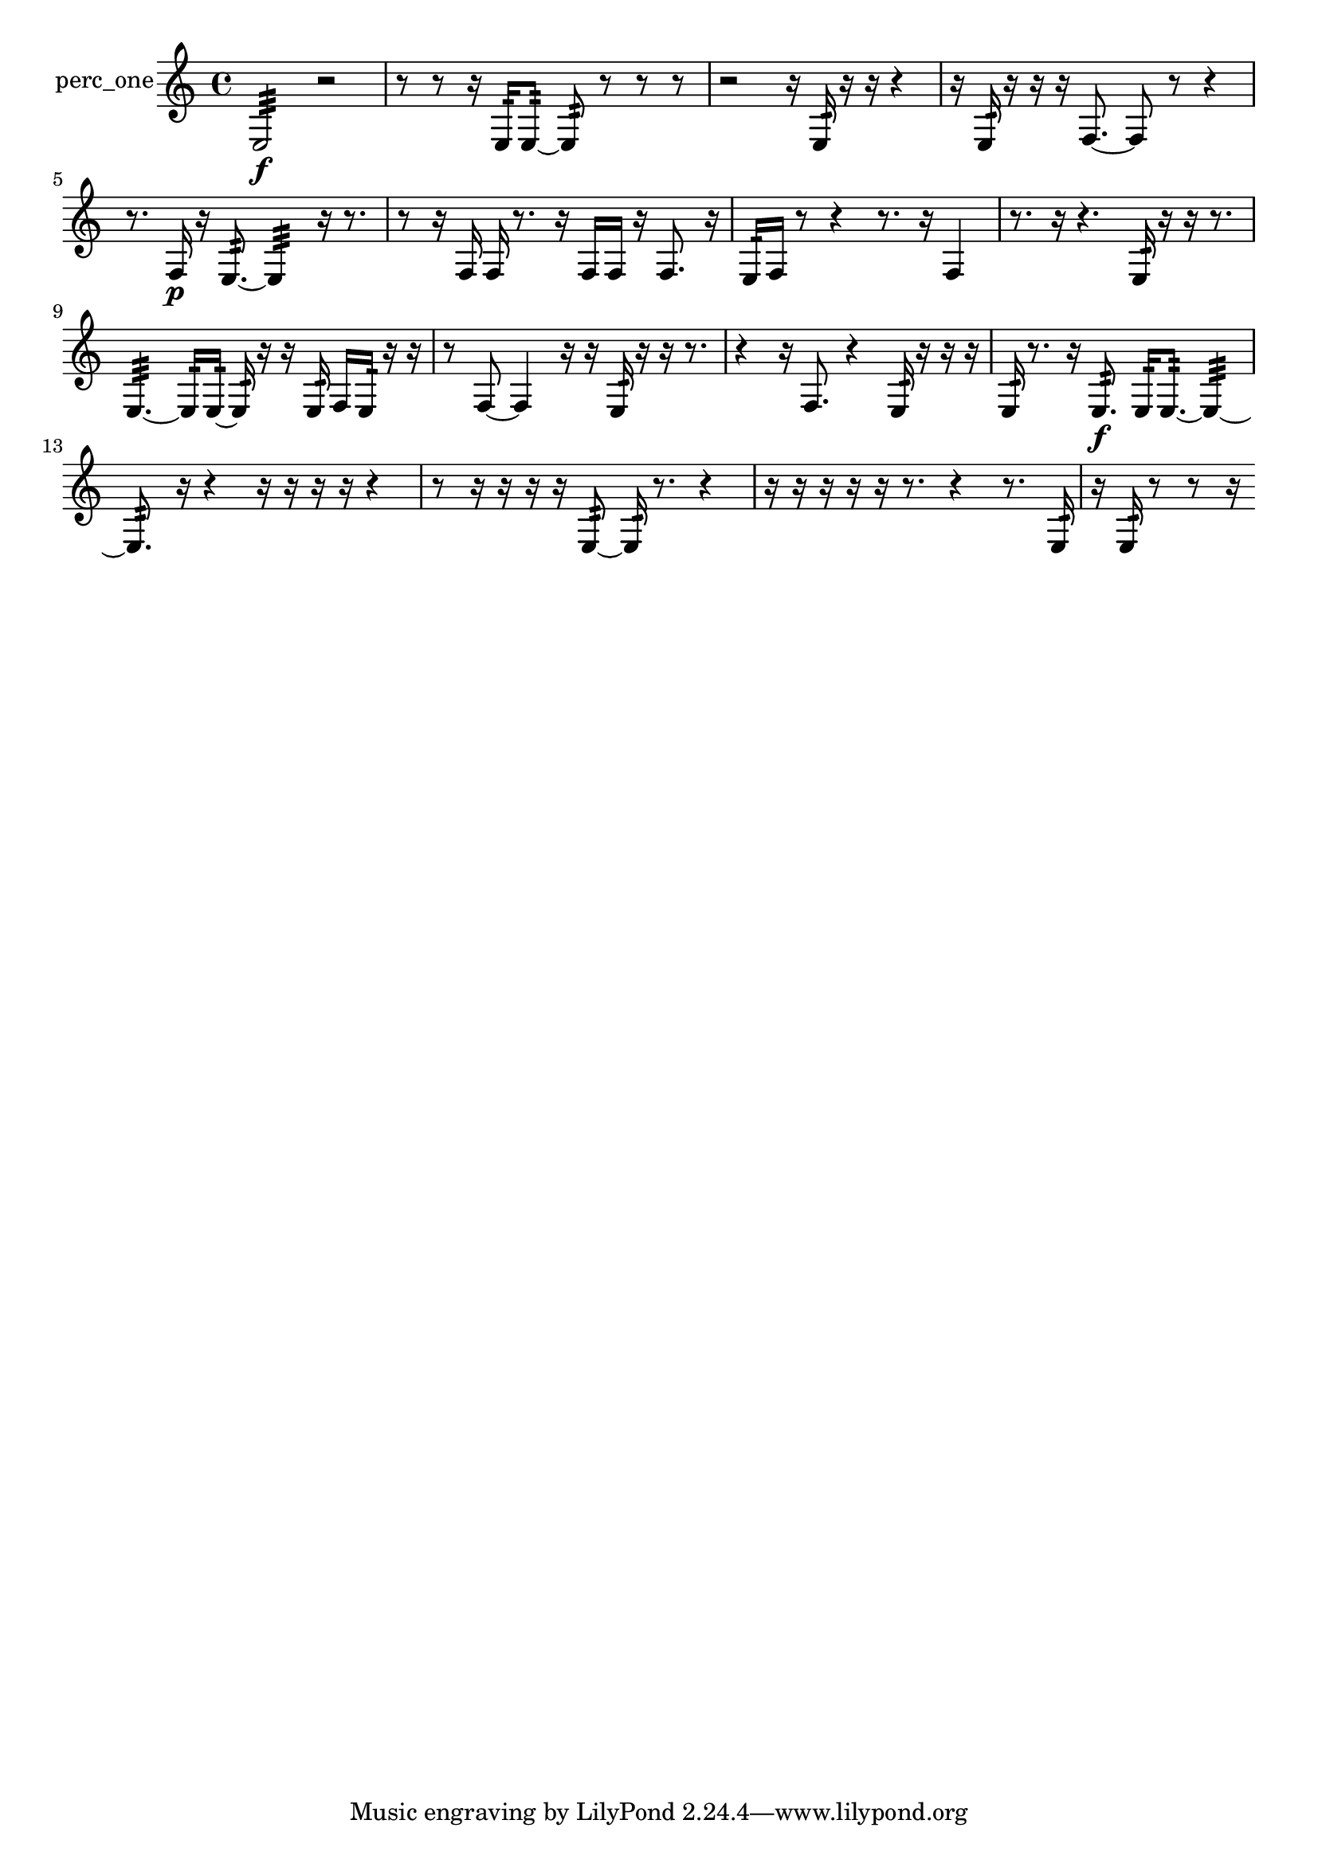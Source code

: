 % [notes] external for Pure Data
% development-version July 14, 2014 
% by Jaime E. Oliver La Rosa
% la.rosa@nyu.edu
% @ the Waverly Labs in NYU MUSIC FAS
% Open this file with Lilypond
% more information is available at lilypond.org
% Released under the GNU General Public License.

% HEADERS

glissandoSkipOn = {
  \override NoteColumn.glissando-skip = ##t
  \hide NoteHead
  \hide Accidental
  \hide Tie
  \override NoteHead.no-ledgers = ##t
}

glissandoSkipOff = {
  \revert NoteColumn.glissando-skip
  \undo \hide NoteHead
  \undo \hide Tie
  \undo \hide Accidental
  \revert NoteHead.no-ledgers
}
perc_one_part = {

  \time 4/4

  \clef treble 
  % ________________________________________bar 1 :
  e2:32\f 
  r2  |
  % ________________________________________bar 2 :
  r8  r8 
  r16  e16:32  e8:32~ 
  e8:32  r8 
  r8  r8  |
  % ________________________________________bar 3 :
  r2 
  r16  e16:32  r16  r16 
  r4  |
  % ________________________________________bar 4 :
  r16  e16:32  r16  r16 
  r16  f8.~ 
  f8  r8 
  r4  |
  % ________________________________________bar 5 :
  r8.  f16\p 
  r16  e8.:32~ 
  e4:32 
  r16  r8.  |
  % ________________________________________bar 6 :
  r8  r16  f16 
  f16  r8. 
  r16  f16  f16  r16 
  f8.  r16  |
  % ________________________________________bar 7 :
  e16:32  f16  r8 
  r4 
  r8.  r16 
  f4  |
  % ________________________________________bar 8 :
  r8.  r16 
  r4. 
  e16:32  r16 
  r16  r8.  |
  % ________________________________________bar 9 :
  e4.:32~ 
  e16:32  e16:32~ 
  e16:32  r16  r16  e16:32 
  f16  e16:32  r16  r16  |
  % ________________________________________bar 10 :
  r8  f8~ 
  f4 
  r16  r16  e16:32  r16 
  r16  r8.  |
  % ________________________________________bar 11 :
  r4 
  r16  f8. 
  r4 
  e16:32  r16  r16  r16  |
  % ________________________________________bar 12 :
  e16:32  r8. 
  r16  e8.:32\f 
  e16:32  e8.:32~ 
  e4:32~  |
  % ________________________________________bar 13 :
  e8.:32  r16 
  r4 
  r16  r16  r16  r16 
  r4  |
  % ________________________________________bar 14 :
  r8  r16  r16 
  r16  r16  e8:32~ 
  e16:32  r8. 
  r4  |
  % ________________________________________bar 15 :
  r16  r16  r16  r16 
  r16  r8. 
  r4 
  r8.  e16:32  |
  % ________________________________________bar 16 :
  r16  e16:32  r8 
  r8  r16 
}

\score {
  \new Staff \with { instrumentName = "perc_one" } {
    \new Voice {
      \perc_one_part
    }
  }
  \layout {
    \mergeDifferentlyHeadedOn
    \mergeDifferentlyDottedOn
    \set harmonicDots = ##t
    \override Glissando.thickness = #4
    \set Staff.pedalSustainStyle = #'mixed
    \override TextSpanner.bound-padding = #1.0
    \override TextSpanner.bound-details.right.padding = #1.3
    \override TextSpanner.bound-details.right.stencil-align-dir-y = #CENTER
    \override TextSpanner.bound-details.left.stencil-align-dir-y = #CENTER
    \override TextSpanner.bound-details.right-broken.text = ##f
    \override TextSpanner.bound-details.left-broken.text = ##f
    \override Glissando.minimum-length = #4
    \override Glissando.springs-and-rods = #ly:spanner::set-spacing-rods
    \override Glissando.breakable = ##t
    \override Glissando.after-line-breaking = ##t
    \set baseMoment = #(ly:make-moment 1/8)
    \set beatStructure = 2,2,2,2
    #(set-default-paper-size "a4")
  }
  \midi { }
}

\version "2.19.49"
% notes Pd External version testing 
